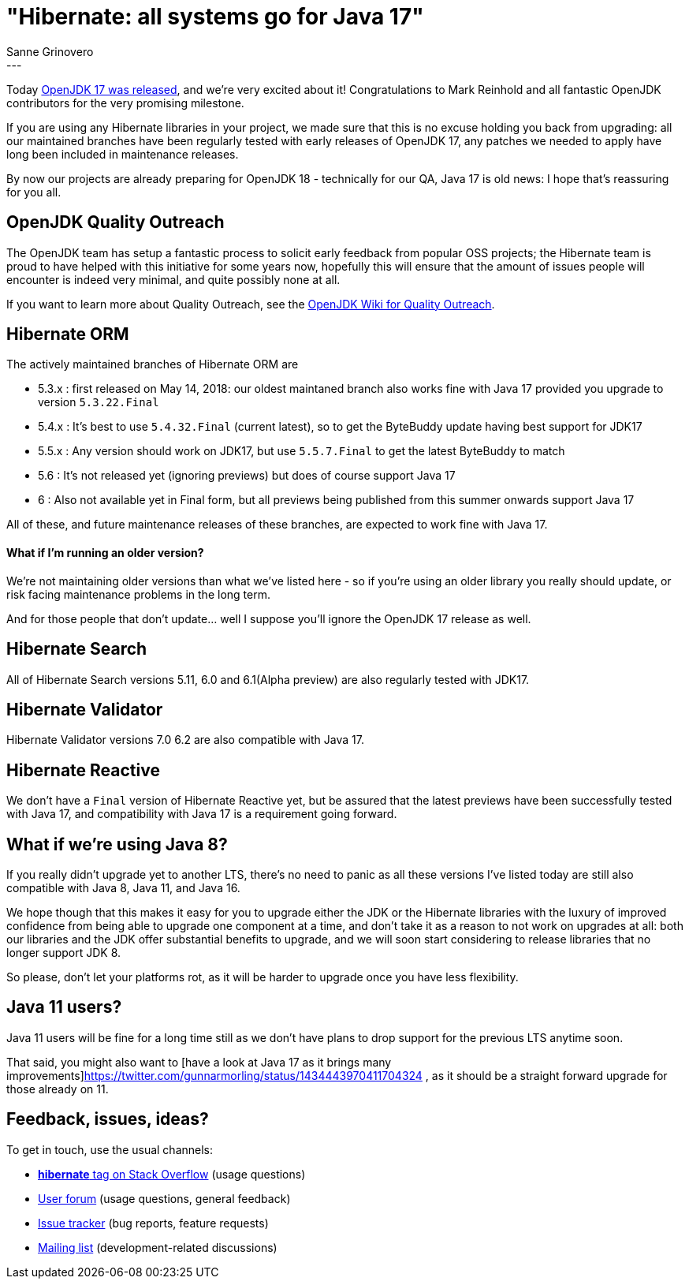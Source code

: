 = "Hibernate: all systems go for Java 17"
Sanne Grinovero
:awestruct-tags: [ "Releases" ]
:awestruct-layout: blog-post
---

Today https://mail.openjdk.java.net/pipermail/jdk-dev/2021-September/006037.html[OpenJDK 17 was released], and we're very excited about it!
Congratulations to Mark Reinhold and all fantastic OpenJDK contributors for the very promising milestone.

If you are using any Hibernate libraries in your project, we made sure that this is no excuse holding you back from upgrading:
all our maintained branches have been regularly tested with early releases of OpenJDK 17, any patches we needed to apply have long been included in maintenance releases.

By now our projects are already preparing for OpenJDK 18 - technically for our QA, Java 17 is old news: I hope that's reassuring for you all.

== OpenJDK Quality Outreach

The OpenJDK team has setup a fantastic process to solicit early feedback from popular OSS projects;
the Hibernate team is proud to have helped with this initiative for some years now, hopefully this will ensure that the amount of issues people will encounter is indeed very minimal, and quite possibly none at all.

If you want to learn more about Quality Outreach, see the https://wiki.openjdk.java.net/display/quality/Quality+Outreach[OpenJDK Wiki for Quality Outreach].

== Hibernate ORM

The actively maintained branches of Hibernate ORM are

* 5.3.x : first released on May 14, 2018: our oldest maintaned branch also works fine with Java 17 provided you upgrade to version `5.3.22.Final`
* 5.4.x : It's best to use `5.4.32.Final` (current latest), so to get the ByteBuddy update having best support for JDK17
* 5.5.x : Any version should work on JDK17, but use `5.5.7.Final` to get the latest ByteBuddy to match
* 5.6   : It's not released yet (ignoring previews) but does of course support Java 17
* 6     : Also not available yet in Final form, but all previews being published from this summer onwards support Java 17

All of these, and future maintenance releases of these branches, are expected to work fine with Java 17.

==== What if I'm running an older version?

We're not maintaining older versions than what we've listed here - so if you're using an older library you really should update, or risk facing maintenance problems in the long term.

And for those people that don't update... well I suppose you'll ignore the OpenJDK 17 release as well.

== Hibernate Search

All of Hibernate Search versions 5.11, 6.0 and 6.1(Alpha preview) are also regularly tested with JDK17.

== Hibernate Validator

Hibernate Validator versions 7.0 6.2 are also compatible with Java 17.

== Hibernate Reactive

We don't have a `Final` version of Hibernate Reactive yet, but be assured that the latest previews have been successfully tested with Java 17,
and compatibility with Java 17 is a requirement going forward.

== What if we're using Java 8?

If you really didn't upgrade yet to another LTS, there's no need to panic as all these versions I've listed today are still also compatible with Java 8, Java 11, and Java 16.

We hope though that this makes it easy for you to upgrade either the JDK or the Hibernate libraries with the luxury of
improved confidence from being able to upgrade one component at a time,
and don't take it as a reason to not work on upgrades at all: both our libraries and the JDK offer substantial benefits to upgrade,
and we will soon start considering to release libraries that no longer support JDK 8.

So please, don't let your platforms rot, as it will be harder to upgrade once you have less flexibility.

== Java 11 users?

Java 11 users will be fine for a long time still as we don't have plans to drop support for the previous LTS anytime soon.

That said, you might also want to [have a look at Java 17 as it brings many improvements]https://twitter.com/gunnarmorling/status/1434443970411704324 ,
as it should be a straight forward upgrade for those already on 11.


== Feedback, issues, ideas?

To get in touch, use the usual channels:

* https://stackoverflow.com/questions/tagged/hibernate[**hibernate** tag on Stack Overflow] (usage questions)
* https://discourse.hibernate.org/c/hibernate-orm[User forum] (usage questions, general feedback)
* https://hibernate.atlassian.net/browse/HHH[Issue tracker] (bug reports, feature requests)
* http://lists.jboss.org/pipermail/hibernate-dev/[Mailing list] (development-related discussions)

